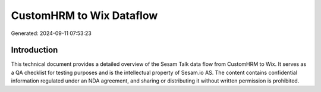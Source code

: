 =========================
CustomHRM to Wix Dataflow
=========================

Generated: 2024-09-11 07:53:23

Introduction
------------

This technical document provides a detailed overview of the Sesam Talk data flow from CustomHRM to Wix. It serves as a QA checklist for testing purposes and is the intellectual property of Sesam.io AS. The content contains confidential information regulated under an NDA agreement, and sharing or distributing it without written permission is prohibited.
